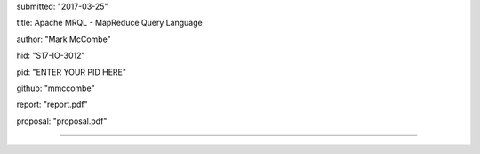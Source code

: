 
submitted: "2017-03-25"

title: Apache MRQL - MapReduce Query Language

author: "Mark McCombe"

hid: "S17-IO-3012"

pid: "ENTER YOUR PID HERE"

github: "mmccombe"

report: "report.pdf"

proposal: "proposal.pdf"

--------------------------------------------------------------------------------
